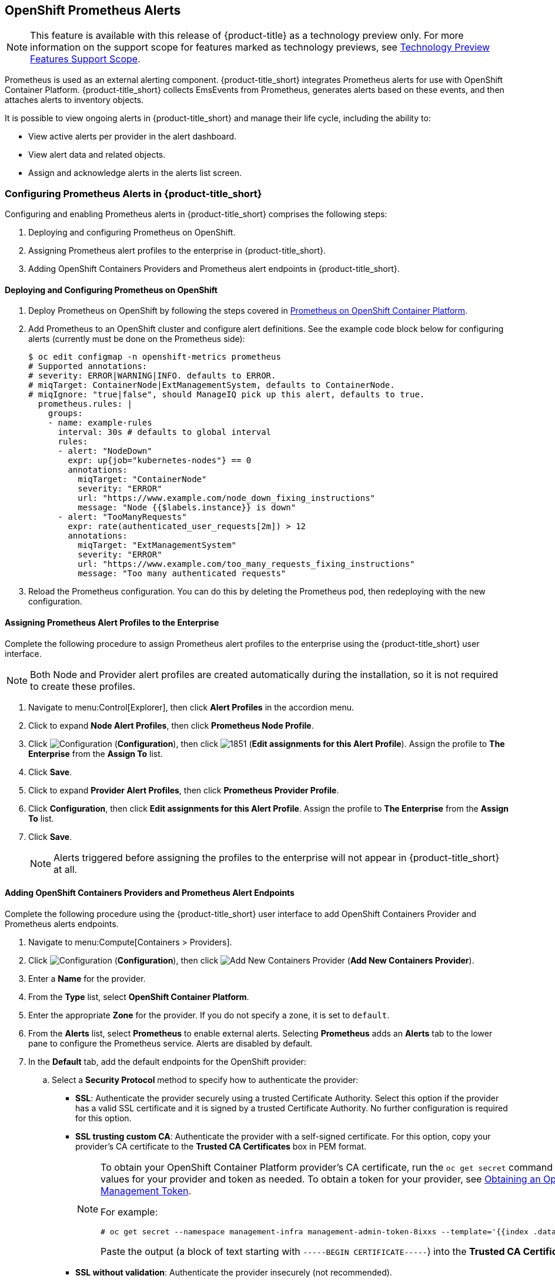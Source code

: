[[integrating_prometheus_alerts]]
== OpenShift Prometheus Alerts

[NOTE]
====
This feature is available with this release of {product-title} as a technology preview only. For more information on the support scope for features marked as technology previews, see https://access.redhat.com/support/offerings/techpreview[Technology Preview Features Support Scope].
====

Prometheus is used as an external alerting component. {product-title_short} integrates Prometheus alerts for use with OpenShift Container Platform. {product-title_short} collects EmsEvents from Prometheus, generates alerts based on these events, and then attaches alerts to inventory objects.

It is possible to view ongoing alerts in {product-title_short} and manage their life cycle, including the ability to:

* View active alerts per provider in the alert dashboard.
* View alert data and related objects.
* Assign and acknowledge alerts in the alerts list screen.

=== Configuring Prometheus Alerts in {product-title_short}

Configuring and enabling Prometheus alerts in {product-title_short} comprises the following steps:

. Deploying and configuring Prometheus on OpenShift.
. Assigning Prometheus alert profiles to the enterprise in {product-title_short}.
. Adding OpenShift Containers Providers and Prometheus alert endpoints in {product-title_short}.

==== Deploying and Configuring Prometheus on OpenShift

. Deploy Prometheus on OpenShift by following the steps covered in link:https://docs.openshift.com/container-platform/3.7/install_config/cluster_metrics.html#openshift-prometheus[Prometheus on OpenShift Container Platform].
. Add Prometheus to an OpenShift cluster and configure alert definitions. See the example code block below for configuring alerts (currently must be done on the Prometheus side):
+
----
$ oc edit configmap -n openshift-metrics prometheus
# Supported annotations:
# severity: ERROR|WARNING|INFO. defaults to ERROR.
# miqTarget: ContainerNode|ExtManagementSystem, defaults to ContainerNode.
# miqIgnore: "true|false", should ManageIQ pick up this alert, defaults to true.
  prometheus.rules: |
    groups:
    - name: example-rules
      interval: 30s # defaults to global interval
      rules:
      - alert: "NodeDown"
        expr: up{job="kubernetes-nodes"} == 0
        annotations:
          miqTarget: "ContainerNode"
          severity: "ERROR"
          url: "https://www.example.com/node_down_fixing_instructions"
          message: "Node {{$labels.instance}} is down"
      - alert: "TooManyRequests"
        expr: rate(authenticated_user_requests[2m]) > 12
        annotations:
          miqTarget: "ExtManagementSystem"
          severity: "ERROR"
          url: "https://www.example.com/too_many_requests_fixing_instructions"
          message: "Too many authenticated requests"

----
+
. Reload the Prometheus configuration. You can do this by deleting the Prometheus pod, then redeploying with the new configuration.

==== Assigning Prometheus Alert Profiles to the Enterprise

Complete the following procedure to assign Prometheus alert profiles to the enterprise using the {product-title_short} user interface.

[NOTE]
====
Both Node and Provider alert profiles are created automatically during the installation, so it is not required to create these profiles.
====

. Navigate to menu:Control[Explorer], then click *Alert Profiles* in the accordion menu.
. Click to expand *Node Alert Profiles*, then click *Prometheus Node Profile*. 
. Click image:1847.png[Configuration] (*Configuration*), then click image:1851.png[] (*Edit assignments for this Alert Profile*). Assign the profile to *The Enterprise* from the *Assign To* list.
. Click *Save*.
. Click to expand *Provider Alert Profiles*, then click *Prometheus Provider Profile*. 
. Click *Configuration*, then click *Edit assignments for this Alert Profile*. Assign the profile to *The Enterprise* from the *Assign To* list.
. Click *Save*.
+
[NOTE]
====
Alerts triggered before assigning the profiles to the enterprise will not appear in {product-title_short} at all.
====
+


==== Adding OpenShift Containers Providers and Prometheus Alert Endpoints

Complete the following procedure using the {product-title_short} user interface to add OpenShift Containers Provider and Prometheus alerts endpoints.

. Navigate to menu:Compute[Containers > Providers].
. Click  image:1847.png[Configuration] (*Configuration*), then click  image:1862.png[Add New Containers Provider] (*Add New Containers Provider*).
. Enter a *Name* for the provider.
. From the *Type* list, select *OpenShift Container Platform*.
. Enter the appropriate *Zone* for the provider. If you do not specify a zone, it is set to `default`.
. From the *Alerts* list, select *Prometheus* to enable external alerts. Selecting *Prometheus* adds an *Alerts* tab to the lower pane to configure the Prometheus service. Alerts are disabled by default.
. In the *Default* tab, add the default endpoints for the OpenShift provider: 
.. Select a *Security Protocol* method to specify how to authenticate the provider:
* *SSL*: Authenticate the provider securely using a trusted Certificate Authority. Select this option if the provider has a valid SSL certificate and it is signed by a trusted Certificate Authority. No further configuration is required for this option.
* *SSL trusting custom CA*: Authenticate the provider with a self-signed certificate. For this option, copy your provider’s CA certificate to the *Trusted CA Certificates* box in PEM format.
+
[NOTE]
====
To obtain your OpenShift Container Platform provider's CA certificate, run the `oc get secret` command on your provider, substituting values for your provider and token as needed. To obtain a token for your provider, see link:https://access.redhat.com/documentation/en-us/red_hat_cloudforms/4.6-beta/html-single/managing_providers/#Obtaining_OpenShift_Container_Platform_Management_Token[Obtaining an OpenShift Container Platform Management Token].

For example:

  # oc get secret --namespace management-infra management-admin-token-8ixxs --template='{{index .data "ca.crt"}}' | base64 --decode
  
Paste the output (a block of text starting with `-----BEGIN CERTIFICATE-----`) into the *Trusted CA Certificates* field.
====
+
* *SSL without validation*: Authenticate the provider insecurely (not recommended).
.. Enter the *Hostname* or IPv4 or IPv6 address of the provider.
+
[IMPORTANT]
====
The *Hostname* must use a unique fully qualified domain name.
====
+
.. Enter the *API Port* of the provider. The default port is `8443`.
.. Click *Validate* to confirm that {product-title_short} can connect to the OpenShift Container Platform provider.
. Add the Prometheus alerts endpoints in the *Alerts* tab:
.. Select a *Security Protocol* method to specify how to authenticate the service:
* *SSL*: Authenticate the provider securely using a trusted Certificate Authority. Select this option if the provider has a valid SSL certificate and it is signed by a trusted Certificate Authority. No further configuration is required for this option.
* *SSL trusting custom CA*: Authenticate the provider with a self-signed certificate. For this option, copy your provider’s CA certificate to the *Trusted CA Certificates* box in PEM format.
* *SSL without validation*: Authenticate the provider insecurely using SSL. (Not recommended)
.. Enter the *Hostname* or IPv4 or IPv6 address of the provider. 
.. Enter the *API Port* if your Prometheus provider uses a non-standard port for access. The default port is `443`.
.. Click *Validate* to confirm that {product-title_short} can connect to the alerts service.
. Click *Add*.


